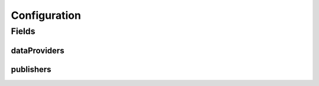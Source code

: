 .. java:import:: lombok AllArgsConstructor

.. java:import:: lombok Builder

.. java:import:: lombok Data

.. java:import:: lombok NoArgsConstructor

.. java:import:: org.javers.core.metamodel.annotation ValueObject

.. java:import:: javax.validation.constraints NotEmpty

.. java:import:: java.util ArrayList

.. java:import:: java.util List

Configuration
=============

.. java:package:: eu.dzhw.fdz.metadatamanagement.projectmanagement.domain
   :noindex:

.. java:type:: @Data @NoArgsConstructor @ValueObject @AllArgsConstructor @Builder public class Configuration

   The project configuration describes which users are publishers or data providers for a project.

Fields
------
dataProviders
^^^^^^^^^^^^^

.. java:field:: private List<String> dataProviders
   :outertype: Configuration

   User names having the role of a data provider for a project. Must contain at least one user name.

publishers
^^^^^^^^^^

.. java:field:: @NotEmpty private List<String> publishers
   :outertype: Configuration

   User names having the role of a publisher for a project. Must contain at least one user name.

